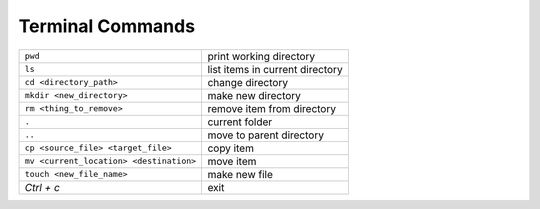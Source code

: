 .. _terminal-commands:

Terminal Commands
=================

=========================================   ================================
``pwd``                                     print working directory
``ls``                                      list items in current directory
``cd <directory_path>``                     change directory  
``mkdir <new_directory>``                   make new directory  
``rm <thing_to_remove>``                    remove item from directory 
``.``                                       current folder
``..``                                      move to parent directory
``cp <source_file> <target_file>``          copy item
``mv <current_location> <destination>``     move item
``touch <new_file_name>``                   make new file
*Ctrl + c*                                  exit
=========================================   ================================  